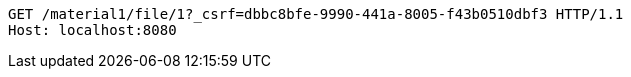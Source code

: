 [source,http,options="nowrap"]
----
GET /material1/file/1?_csrf=dbbc8bfe-9990-441a-8005-f43b0510dbf3 HTTP/1.1
Host: localhost:8080

----